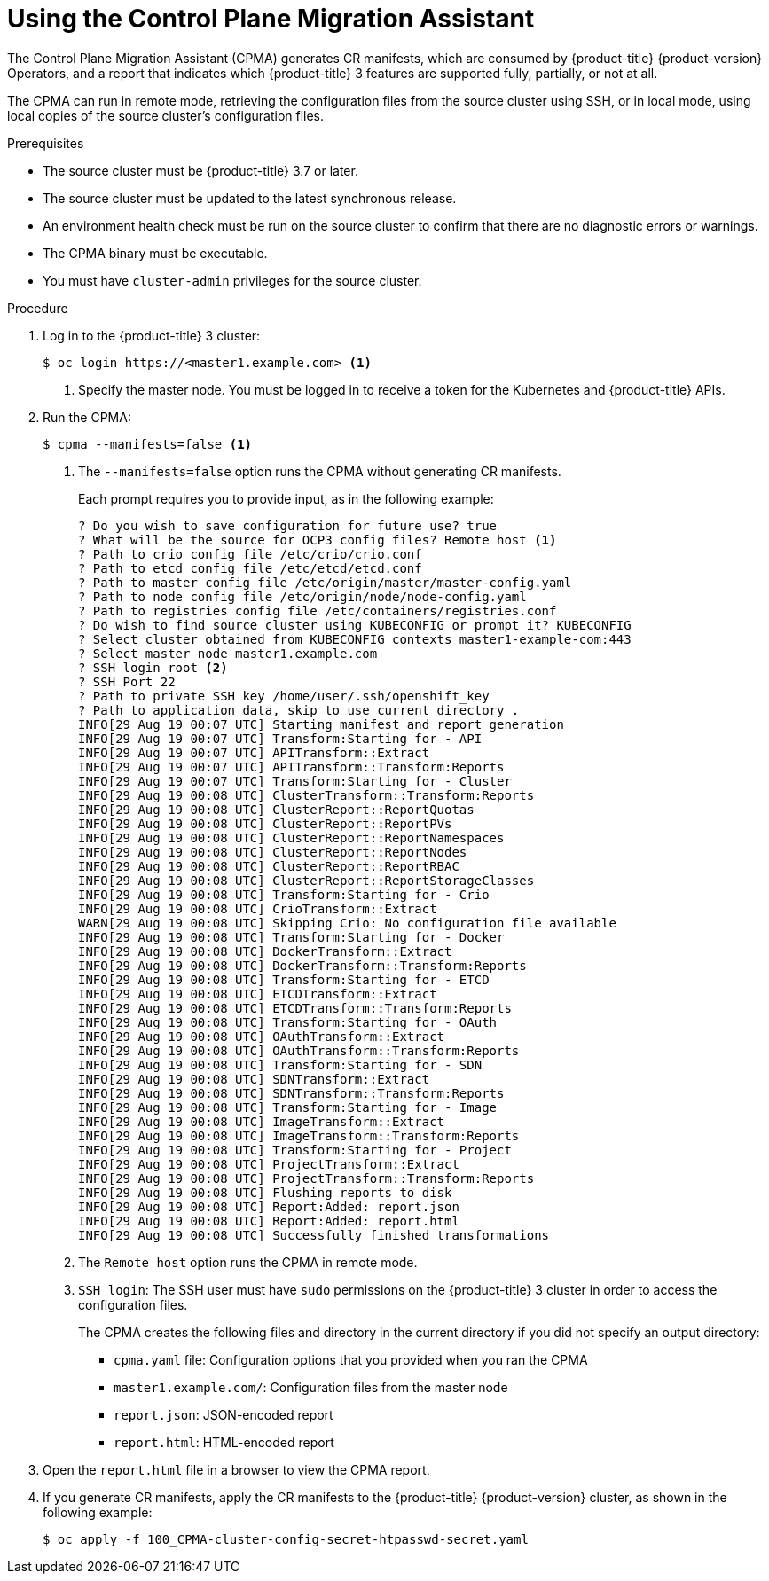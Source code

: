 // Module included in the following assemblies:
// * migration/migrating_3_4/migrating-application-workloads-3-4.adoc
[id='migration-using-cpma_{context}']
= Using the Control Plane Migration Assistant

The Control Plane Migration Assistant (CPMA) generates CR manifests, which are consumed by {product-title} {product-version} Operators, and a report that indicates which {product-title} 3 features are supported fully, partially, or not at all.

The CPMA can run in remote mode, retrieving the configuration files from the source cluster using SSH, or in local mode, using local copies of the source cluster's configuration files.

.Prerequisites

* The source cluster must be {product-title} 3.7 or later.
* The source cluster must be updated to the latest synchronous release.
* An environment health check must be run on the source cluster to confirm that there are no diagnostic errors or warnings.
* The CPMA binary must be executable.
* You must have `cluster-admin` privileges for the source cluster.

.Procedure

. Log in to the {product-title} 3 cluster:
+
[source,terminal]
----
$ oc login https://<master1.example.com> <1>
----
<1> Specify the master node. You must be logged in to receive a token for the Kubernetes and {product-title} APIs.

. Run the CPMA:
+
[source,terminal]
----
$ cpma --manifests=false <1>
----
<1> The `--manifests=false` option runs the CPMA without generating CR manifests.
+
Each prompt requires you to provide input, as in the following example:
+
[source,terminal]
----
? Do you wish to save configuration for future use? true
? What will be the source for OCP3 config files? Remote host <1>
? Path to crio config file /etc/crio/crio.conf
? Path to etcd config file /etc/etcd/etcd.conf
? Path to master config file /etc/origin/master/master-config.yaml
? Path to node config file /etc/origin/node/node-config.yaml
? Path to registries config file /etc/containers/registries.conf
? Do wish to find source cluster using KUBECONFIG or prompt it? KUBECONFIG
? Select cluster obtained from KUBECONFIG contexts master1-example-com:443
? Select master node master1.example.com
? SSH login root <2>
? SSH Port 22
? Path to private SSH key /home/user/.ssh/openshift_key
? Path to application data, skip to use current directory .
INFO[29 Aug 19 00:07 UTC] Starting manifest and report generation
INFO[29 Aug 19 00:07 UTC] Transform:Starting for - API
INFO[29 Aug 19 00:07 UTC] APITransform::Extract
INFO[29 Aug 19 00:07 UTC] APITransform::Transform:Reports
INFO[29 Aug 19 00:07 UTC] Transform:Starting for - Cluster
INFO[29 Aug 19 00:08 UTC] ClusterTransform::Transform:Reports
INFO[29 Aug 19 00:08 UTC] ClusterReport::ReportQuotas
INFO[29 Aug 19 00:08 UTC] ClusterReport::ReportPVs
INFO[29 Aug 19 00:08 UTC] ClusterReport::ReportNamespaces
INFO[29 Aug 19 00:08 UTC] ClusterReport::ReportNodes
INFO[29 Aug 19 00:08 UTC] ClusterReport::ReportRBAC
INFO[29 Aug 19 00:08 UTC] ClusterReport::ReportStorageClasses
INFO[29 Aug 19 00:08 UTC] Transform:Starting for - Crio
INFO[29 Aug 19 00:08 UTC] CrioTransform::Extract
WARN[29 Aug 19 00:08 UTC] Skipping Crio: No configuration file available
INFO[29 Aug 19 00:08 UTC] Transform:Starting for - Docker
INFO[29 Aug 19 00:08 UTC] DockerTransform::Extract
INFO[29 Aug 19 00:08 UTC] DockerTransform::Transform:Reports
INFO[29 Aug 19 00:08 UTC] Transform:Starting for - ETCD
INFO[29 Aug 19 00:08 UTC] ETCDTransform::Extract
INFO[29 Aug 19 00:08 UTC] ETCDTransform::Transform:Reports
INFO[29 Aug 19 00:08 UTC] Transform:Starting for - OAuth
INFO[29 Aug 19 00:08 UTC] OAuthTransform::Extract
INFO[29 Aug 19 00:08 UTC] OAuthTransform::Transform:Reports
INFO[29 Aug 19 00:08 UTC] Transform:Starting for - SDN
INFO[29 Aug 19 00:08 UTC] SDNTransform::Extract
INFO[29 Aug 19 00:08 UTC] SDNTransform::Transform:Reports
INFO[29 Aug 19 00:08 UTC] Transform:Starting for - Image
INFO[29 Aug 19 00:08 UTC] ImageTransform::Extract
INFO[29 Aug 19 00:08 UTC] ImageTransform::Transform:Reports
INFO[29 Aug 19 00:08 UTC] Transform:Starting for - Project
INFO[29 Aug 19 00:08 UTC] ProjectTransform::Extract
INFO[29 Aug 19 00:08 UTC] ProjectTransform::Transform:Reports
INFO[29 Aug 19 00:08 UTC] Flushing reports to disk
INFO[29 Aug 19 00:08 UTC] Report:Added: report.json
INFO[29 Aug 19 00:08 UTC] Report:Added: report.html
INFO[29 Aug 19 00:08 UTC] Successfully finished transformations
----
<1> The `Remote host` option runs the CPMA in remote mode.
<2> `SSH login`: The SSH user must have `sudo` permissions on the {product-title} 3 cluster in order to access the configuration files.
+
The CPMA creates the following files and directory in the current directory if you did not specify an output directory:

* `cpma.yaml` file: Configuration options that you provided when you ran the CPMA
* `master1.example.com/`: Configuration files from the master node
* `report.json`: JSON-encoded report
* `report.html`: HTML-encoded report

. Open the `report.html` file in a browser to view the CPMA report.

. If you generate CR manifests, apply the CR manifests to the {product-title} {product-version} cluster, as shown in the following example:
+
[source,terminal]
----
$ oc apply -f 100_CPMA-cluster-config-secret-htpasswd-secret.yaml
----
